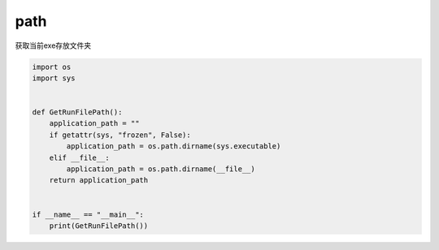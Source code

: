 path
######################################

获取当前exe存放文件夹


.. code-block:: python

    import os
    import sys


    def GetRunFilePath():
        application_path = ""
        if getattr(sys, "frozen", False):
            application_path = os.path.dirname(sys.executable)
        elif __file__:
            application_path = os.path.dirname(__file__)
        return application_path


    if __name__ == "__main__":
        print(GetRunFilePath())

    

